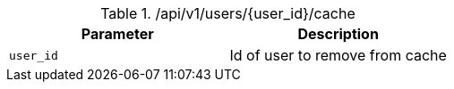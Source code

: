 ./api/v1/users/{user_id}/cache
|===
|Parameter|Description

|`user_id`
|Id of user to remove from cache

|===